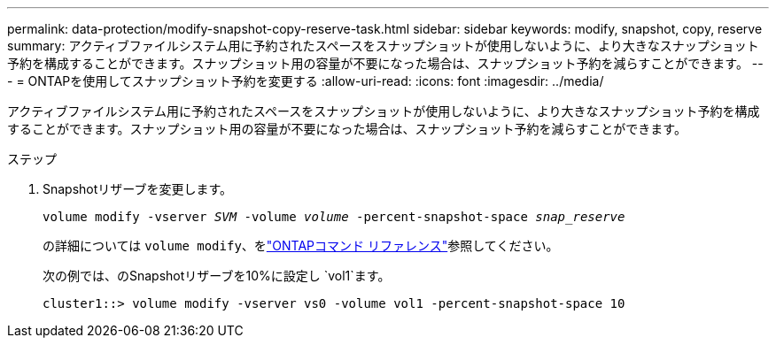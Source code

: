 ---
permalink: data-protection/modify-snapshot-copy-reserve-task.html 
sidebar: sidebar 
keywords: modify, snapshot, copy, reserve 
summary: アクティブファイルシステム用に予約されたスペースをスナップショットが使用しないように、より大きなスナップショット予約を構成することができます。スナップショット用の容量が不要になった場合は、スナップショット予約を減らすことができます。 
---
= ONTAPを使用してスナップショット予約を変更する
:allow-uri-read: 
:icons: font
:imagesdir: ../media/


[role="lead"]
アクティブファイルシステム用に予約されたスペースをスナップショットが使用しないように、より大きなスナップショット予約を構成することができます。スナップショット用の容量が不要になった場合は、スナップショット予約を減らすことができます。

.ステップ
. Snapshotリザーブを変更します。
+
`volume modify -vserver _SVM_ -volume _volume_ -percent-snapshot-space _snap_reserve_`

+
の詳細については `volume modify`、をlink:https://docs.netapp.com/us-en/ontap-cli/volume-modify.html["ONTAPコマンド リファレンス"^]参照してください。

+
次の例では、のSnapshotリザーブを10%に設定し `vol1`ます。

+
[listing]
----
cluster1::> volume modify -vserver vs0 -volume vol1 -percent-snapshot-space 10
----


